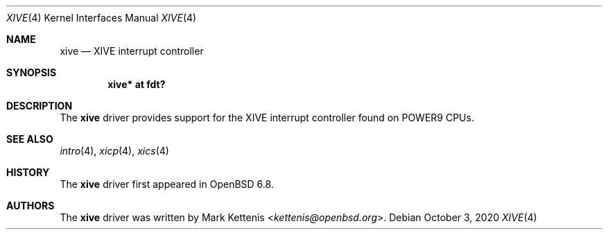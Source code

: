 .\"	$OpenBSD: xive.4,v 1.1 2020/10/03 18:17:09 kettenis Exp $
.\"
.\" Copyright (c) 2020 Mark Kettenis <kettenis@openbsd.org>
.\"
.\" Permission to use, copy, modify, and distribute this software for any
.\" purpose with or without fee is hereby granted, provided that the above
.\" copyright notice and this permission notice appear in all copies.
.\"
.\" THE SOFTWARE IS PROVIDED "AS IS" AND THE AUTHOR DISCLAIMS ALL WARRANTIES
.\" WITH REGARD TO THIS SOFTWARE INCLUDING ALL IMPLIED WARRANTIES OF
.\" MERCHANTABILITY AND FITNESS. IN NO EVENT SHALL THE AUTHOR BE LIABLE FOR
.\" ANY SPECIAL, DIRECT, INDIRECT, OR CONSEQUENTIAL DAMAGES OR ANY DAMAGES
.\" WHATSOEVER RESULTING FROM LOSS OF USE, DATA OR PROFITS, WHETHER IN AN
.\" ACTION OF CONTRACT, NEGLIGENCE OR OTHER TORTIOUS ACTION, ARISING OUT OF
.\" OR IN CONNECTION WITH THE USE OR PERFORMANCE OF THIS SOFTWARE.
.\"
.Dd $Mdocdate: October 3 2020 $
.Dt XIVE 4 powerpc64
.Os
.Sh NAME
.Nm xive
.Nd XIVE interrupt controller
.Sh SYNOPSIS
.Cd "xive* at fdt?"
.Sh DESCRIPTION
The
.Nm
driver provides support for the XIVE interrupt controller found on
POWER9 CPUs.
.Sh SEE ALSO
.Xr intro 4 ,
.Xr xicp 4 ,
.Xr xics 4
.Sh HISTORY
The
.Nm
driver first appeared in
.Ox 6.8 .
.Sh AUTHORS
.An -nosplit
The
.Nm
driver was written by
.An Mark Kettenis Aq Mt kettenis@openbsd.org .
